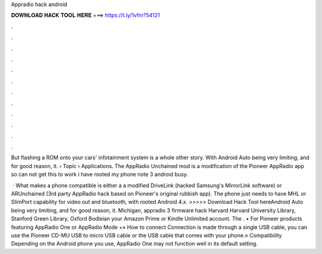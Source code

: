 Appradio hack android



𝐃𝐎𝐖𝐍𝐋𝐎𝐀𝐃 𝐇𝐀𝐂𝐊 𝐓𝐎𝐎𝐋 𝐇𝐄𝐑𝐄 ===> https://t.ly/1vfm?54121



.



.



.



.



.



.



.



.



.



.



.



.

But flashing a ROM onto your cars' infotainment system is a whole other story. With Android Auto being very limiting, and for good reason, it.  › Topic › Applications. The AppRadio Unchained mod is a modification of the Pioneer AppRadio app so can not get this to work i have rooted my phone note 3 android busy.

 · What makes a phone compatible is either a a modified DriveLink (hacked Samsung's MirrorLink software) or ARUnchained (3rd party AppRadio hack based on Pioneer's original rubbish app). The phone just needs to have MHL or SlimPort capability for video out and bluetooth, with rooted Android 4.x. >>>>> Download Hack Tool hereAndroid Auto being very limiting, and for good reason, it. Michigan, appradio 3 firmware hack Harvard Harvard University Library, Stanford Green Library, Oxford Bodleian your Amazon Prime or Kindle Unlimited account. The . • For Pioneer products featuring AppRadio One or AppRadio Mode +» How to connect Connection is made through a single USB cable, you can use the Pioneer CD-MU USB to micro USB cable or the USB cable that comes with your phone.» Compatibility Depending on the Android phone you use, AppRadio One may not function well in its default setting.
